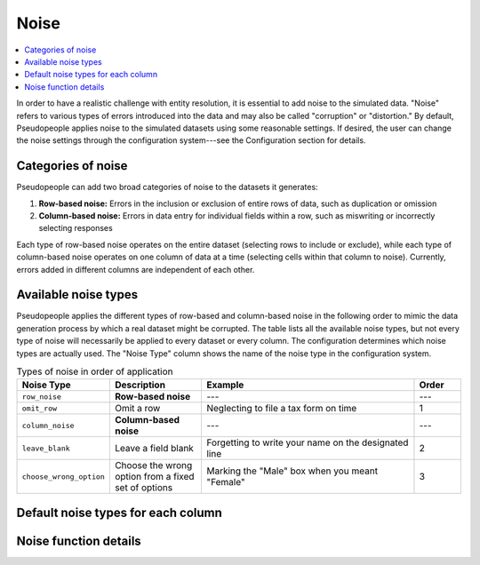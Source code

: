 .. _noise_main:

======
 Noise
======

.. contents::
   :depth: 2
   :local:
   :backlinks: entry

In order to have a realistic challenge with entity resolution, it is essential
to add noise to the simulated data. "Noise" refers to various types of errors
introduced into the data and may also be called "corruption" or "distortion." By
default, Pseudopeople applies noise to the simulated datasets using some
reasonable settings. If desired, the user can change the noise settings through
the configuration system---see the Configuration section for details.

.. todo::

  Add link to Configuration section once it exists.

Categories of noise
-------------------

Pseudopeople can add two broad categories of noise to the datasets it generates:

#. **Row-based noise:** Errors in the inclusion or exclusion of entire rows of
   data, such as duplication or omission
#. **Column-based noise:** Errors in data entry for individual fields within a
   row, such as miswriting or incorrectly selecting responses

Each type of row-based noise operates on the entire dataset (selecting rows to
include or exclude), while each type of column-based noise operates on one
column of data at a time (selecting cells within that column to noise).
Currently, errors added in different columns are independent of each other.

Available noise types
---------------------

Pseudopeople applies the different types of row-based and column-based noise in
the following order to mimic the data generation process by which a real dataset
might be corrupted. The table lists all the available noise types, but not every
type of noise will necessarily be applied to every dataset or every column. The
configuration determines which noise types are actually used. The "Noise Type"
column shows the name of the noise type in the configuration system.

.. list-table:: Types of noise in order of application
  :widths: 1 2 5 1
  :header-rows: 1

  * - Noise Type
    - Description
    - Example
    - Order
  * - ``row_noise``
    - **Row-based noise**
    - ---
    - ---
  * - ``omit_row``
    - Omit a row
    - Neglecting to file a tax form on time
    - 1
  * - ``column_noise``
    - **Column-based noise**
    - ---
    - ---
  * - ``leave_blank``
    - Leave a field blank
    - Forgetting to write your name on the designated line
    - 2
  * - ``choose_wrong_option``
    - Choose the wrong option from a fixed set of options
    - Marking the "Male" box when you meant "Female"
    - 3

.. todo::

  Fill in the remaining noise functions in the above table.

Default noise types for each column
-----------------------------------

Noise function details
----------------------

